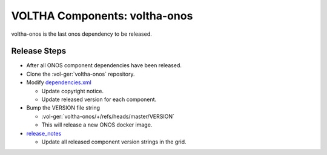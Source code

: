 VOLTHA Components: voltha-onos
==============================

voltha-onos is the last onos dependency to be released.

Release Steps
-------------

- After all ONOS component dependencies have been released.
- Clone the :vol-ger:`voltha-onos` repository.
- Modify `dependencies.xml <https://gerrit.opencord.org/plugins/gitiles/voltha-onos/+/refs/heads/master/dependencies.xml>`_

  - Update copyright notice.
  - Update released version for each component.

- Bump the VERSION file string

  - :vol-ger:`voltha-onos/+/refs/heads/master/VERSION`
  - This will release a new ONOS docker image.

- `release_notes <https://docs.voltha.org/master/release_notes/index.html>`_

  - Update all released component version strings in the grid.

